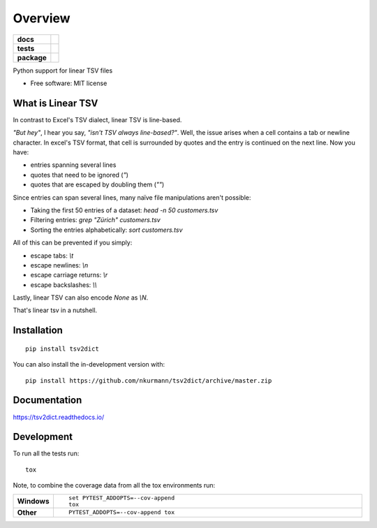 ========
Overview
========

.. start-badges

.. list-table::
    :stub-columns: 1

    * - docs
      - |docs|
    * - tests
      - | |travis| |appveyor| |requires|
        | |codecov|
    * - package
      - | |version| |wheel| |supported-versions| |supported-implementations|
        | |commits-since|
.. |docs| image:: https://readthedocs.org/projects/tsv2dict/badge/?style=flat
    :target: https://readthedocs.org/projects/tsv2dict
    :alt: Documentation Status

.. |travis| image:: https://api.travis-ci.com/nkurmann/tsv2dict.svg?branch=main
    :alt: Travis-CI Build Status
    :target: https://travis-ci.com/github/nkurmann/tsv2dict

.. |appveyor| image:: https://ci.appveyor.com/api/projects/status/github/nkurmann/tsv2dict?branch=main&svg=true
    :alt: AppVeyor Build Status
    :target: https://ci.appveyor.com/project/nkurmann/tsv2dict

.. |requires| image:: https://requires.io/github/nkurmann/tsv2dict/requirements.svg?branch=main
    :alt: Requirements Status
    :target: https://requires.io/github/nkurmann/tsv2dict/requirements/?branch=main

.. |codecov| image:: https://codecov.io/gh/nkurmann/tsv2dict/branch/master/graphs/badge.svg?branch=main
    :alt: Coverage Status
    :target: https://codecov.io/github/nkurmann/tsv2dict

.. |version| image:: https://img.shields.io/pypi/v/tsv2dict.svg
    :alt: PyPI Package latest release
    :target: https://pypi.org/project/tsv2dict

.. |wheel| image:: https://img.shields.io/pypi/wheel/tsv2dict.svg
    :alt: PyPI Wheel
    :target: https://pypi.org/project/tsv2dict

.. |supported-versions| image:: https://img.shields.io/pypi/pyversions/tsv2dict.svg
    :alt: Supported versions
    :target: https://pypi.org/project/tsv2dict

.. |supported-implementations| image:: https://img.shields.io/pypi/implementation/tsv2dict.svg
    :alt: Supported implementations
    :target: https://pypi.org/project/tsv2dict

.. |commits-since| image:: https://img.shields.io/github/commits-since/nkurmann/tsv2dict/v0.0.3.svg
    :alt: Commits since latest release
    :target: https://github.com/nkurmann/tsv2dict/compare/v0.0.2...main



.. end-badges

Python support for linear TSV files

* Free software: MIT license


What is Linear TSV
==================

In contrast to Excel's TSV dialect, linear TSV is line-based.

*"But hey"*, I hear you say, *"isn't TSV always line-based?"*. Well, the issue arises when a cell contains a tab or newline character. In excel's TSV format, that cell is surrounded by quotes and the entry is continued on the next line. Now you have:

* entries spanning several lines
* quotes that need to be ignored (`"`)
* quotes that are escaped by doubling them (`""`)

Since entries can span several lines, many naïve file manipulations aren't possible:

* Taking the first 50 entries of a dataset: `head -n 50 customers.tsv`
* Filtering entries: `grep "Zürich" customers.tsv`
* Sorting the entries alphabetically: `sort customers.tsv`

All of this can be prevented if you simply:

* escape tabs: `\\t`
* escape newlines: `\\n`
* escape carriage returns: `\\r`
* escape backslashes: `\\\\`

Lastly, linear TSV can also encode `None` as `\\N`.

That's linear tsv in a nutshell.


Installation
============

::

    pip install tsv2dict

You can also install the in-development version with::

    pip install https://github.com/nkurmann/tsv2dict/archive/master.zip


Documentation
=============


https://tsv2dict.readthedocs.io/


Development
===========

To run all the tests run::

    tox

Note, to combine the coverage data from all the tox environments run:

.. list-table::
    :widths: 10 90
    :stub-columns: 1

    - - Windows
      - ::

            set PYTEST_ADDOPTS=--cov-append
            tox

    - - Other
      - ::

            PYTEST_ADDOPTS=--cov-append tox
